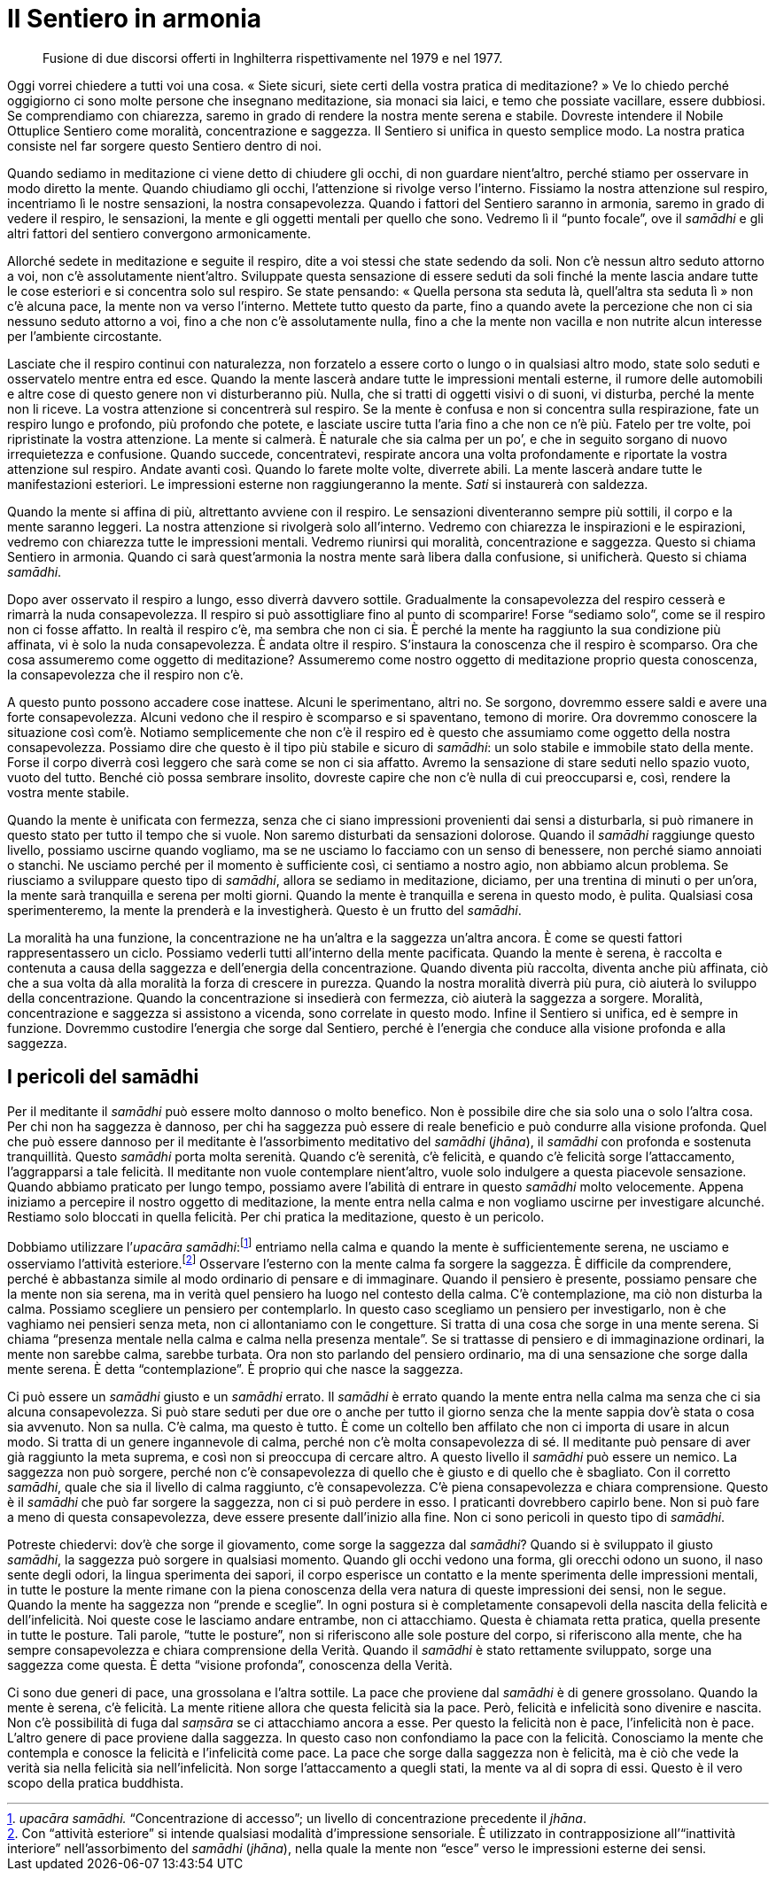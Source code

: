 = Il Sentiero in armonia

____
Fusione di due discorsi offerti in Inghilterra rispettivamente
nel 1979 e nel 1977.
____

Oggi vorrei chiedere a tutti voi una cosa. « Siete sicuri, siete certi
della vostra pratica di meditazione? » Ve lo chiedo perché oggigiorno ci
sono molte persone che insegnano meditazione, sia monaci sia laici, e
temo che possiate vacillare, essere dubbiosi. Se comprendiamo con
chiarezza, saremo in grado di rendere la nostra mente serena e stabile.
Dovreste intendere il Nobile Ottuplice Sentiero come moralità,
concentrazione e saggezza. Il Sentiero si unifica in questo semplice
modo. La nostra pratica consiste nel far sorgere questo Sentiero dentro
di noi.

Quando sediamo in meditazione ci viene detto di chiudere gli occhi, di
non guardare nient’altro, perché stiamo per osservare in modo diretto la
mente. Quando chiudiamo gli occhi, l’attenzione si rivolge verso
l’interno. Fissiamo la nostra attenzione sul respiro, incentriamo lì le
nostre sensazioni, la nostra consapevolezza. Quando i fattori del
Sentiero saranno in armonia, saremo in grado di vedere il respiro, le
sensazioni, la mente e gli oggetti mentali per quello che sono. Vedremo
lì il “punto focale”, ove il _samādhi_ e gli altri fattori del
sentiero convergono armonicamente.

Allorché sedete in meditazione e seguite il respiro, dite a voi stessi
che state sedendo da soli. Non c’è nessun altro seduto attorno a voi,
non c’è assolutamente nient’altro. Sviluppate questa sensazione di
essere seduti da soli finché la mente lascia andare tutte le cose
esteriori e si concentra solo sul respiro. Se state pensando: « Quella
persona sta seduta là, quell’altra sta seduta lì » non c’è alcuna pace,
la mente non va verso l’interno. Mettete tutto questo da parte, fino a
quando avete la percezione che non ci sia nessuno seduto attorno a voi,
fino a che non c’è assolutamente nulla, fino a che la mente non vacilla
e non nutrite alcun interesse per l’ambiente circostante.

Lasciate che il respiro continui con naturalezza, non forzatelo a essere
corto o lungo o in qualsiasi altro modo, state solo seduti e osservatelo
mentre entra ed esce. Quando la mente lascerà andare tutte le
impressioni mentali esterne, il rumore delle automobili e altre cose di
questo genere non vi disturberanno più. Nulla, che si tratti di oggetti
visivi o di suoni, vi disturba, perché la mente non li riceve. La vostra
attenzione si concentrerà sul respiro. Se la mente è confusa e non si
concentra sulla respirazione, fate un respiro lungo e profondo, più
profondo che potete, e lasciate uscire tutta l’aria fino a che non ce
n’è più. Fatelo per tre volte, poi ripristinate la vostra attenzione. La
mente si calmerà. È naturale che sia calma per un po’, e che in seguito
sorgano di nuovo irrequietezza e confusione. Quando succede,
concentratevi, respirate ancora una volta profondamente e riportate la
vostra attenzione sul respiro. Andate avanti così. Quando lo farete
molte volte, diverrete abili. La mente lascerà andare tutte le
manifestazioni esteriori. Le impressioni esterne non raggiungeranno la
mente. _Sati_ si instaurerà con saldezza.

Quando la mente si affina di più, altrettanto avviene con il respiro. Le
sensazioni diventeranno sempre più sottili, il corpo e la mente saranno
leggeri. La nostra attenzione si rivolgerà solo all’interno. Vedremo con
chiarezza le inspirazioni e le espirazioni, vedremo con chiarezza tutte
le impressioni mentali. Vedremo riunirsi qui moralità, concentrazione e
saggezza. Questo si chiama Sentiero in armonia. Quando ci sarà
quest’armonia la nostra mente sarà libera dalla confusione, si
unificherà. Questo si chiama _samādhi_.

Dopo aver osservato il respiro a lungo, esso diverrà davvero sottile.
Gradualmente la consapevolezza del respiro cesserà e rimarrà la nuda
consapevolezza. Il respiro si può assottigliare fino al punto di
scomparire! Forse “sediamo solo”, come se il respiro non ci fosse
affatto. In realtà il respiro c’è, ma sembra che non ci sia. È perché la
mente ha raggiunto la sua condizione più affinata, vi è solo la nuda
consapevolezza. È andata oltre il respiro. S’instaura la conoscenza che
il respiro è scomparso. Ora che cosa assumeremo come oggetto di
meditazione? Assumeremo come nostro oggetto di meditazione proprio
questa conoscenza, la consapevolezza che il respiro non c’è.

A questo punto possono accadere cose inattese. Alcuni le sperimentano,
altri no. Se sorgono, dovremmo essere saldi e avere una forte
consapevolezza. Alcuni vedono che il respiro è scomparso e si
spaventano, temono di morire. Ora dovremmo conoscere la situazione così
com’è. Notiamo semplicemente che non c’è il respiro ed è questo che
assumiamo come oggetto della nostra consapevolezza. Possiamo dire che
questo è il tipo più stabile e sicuro di _samādhi_: un solo stabile e
immobile stato della mente. Forse il corpo diverrà così leggero che sarà
come se non ci sia affatto. Avremo la sensazione di stare seduti nello
spazio vuoto, vuoto del tutto. Benché ciò possa sembrare insolito,
dovreste capire che non c’è nulla di cui preoccuparsi e, così, rendere
la vostra mente stabile.

Quando la mente è unificata con fermezza, senza che ci siano impressioni
provenienti dai sensi a disturbarla, si può rimanere in questo stato per
tutto il tempo che si vuole. Non saremo disturbati da sensazioni
dolorose. Quando il _samādhi_ raggiunge questo livello, possiamo uscirne
quando vogliamo, ma se ne usciamo lo facciamo con un senso di benessere,
non perché siamo annoiati o stanchi. Ne usciamo perché per il momento è
sufficiente così, ci sentiamo a nostro agio, non abbiamo alcun problema.
Se riusciamo a sviluppare questo tipo di _samādhi_, allora se sediamo in
meditazione, diciamo, per una trentina di minuti o per un’ora, la mente
sarà tranquilla e serena per molti giorni. Quando la mente è tranquilla
e serena in questo modo, è pulita. Qualsiasi cosa sperimenteremo, la
mente la prenderà e la investigherà. Questo è un frutto del _samādhi_.

La moralità ha una funzione, la concentrazione ne ha un’altra e la
saggezza un’altra ancora. È come se questi fattori rappresentassero un
ciclo. Possiamo vederli tutti all’interno della mente pacificata. Quando
la mente è serena, è raccolta e contenuta a causa della saggezza e
dell’energia della concentrazione. Quando diventa più raccolta, diventa
anche più affinata, ciò che a sua volta dà alla moralità la forza di
crescere in purezza. Quando la nostra moralità diverrà più pura, ciò
aiuterà lo sviluppo della concentrazione. Quando la concentrazione si
insedierà con fermezza, ciò aiuterà la saggezza a sorgere. Moralità,
concentrazione e saggezza si assistono a vicenda, sono correlate in
questo modo. Infine il Sentiero si unifica, ed è sempre in funzione.
Dovremmo custodire l’energia che sorge dal Sentiero, perché è l’energia
che conduce alla visione profonda e alla saggezza.

== I pericoli del samādhi

Per il meditante il _samādhi_ può essere molto dannoso o molto benefico.
Non è possibile dire che sia solo una o solo l’altra cosa. Per chi non
ha saggezza è dannoso, per chi ha saggezza può essere di reale beneficio
e può condurre alla visione profonda. Quel che può essere dannoso per il
meditante è l’assorbimento meditativo del _samādhi_ (_jhāna_), il
_samādhi_ con profonda e sostenuta tranquillità. Questo _samādhi_ porta
molta serenità. Quando c’è serenità, c’è felicità, e quando c’è felicità
sorge l’attaccamento, l’aggrapparsi a tale felicità. Il meditante non
vuole contemplare nient’altro, vuole solo indulgere a questa piacevole
sensazione. Quando abbiamo praticato per lungo tempo, possiamo avere
l’abilità di entrare in questo _samādhi_ molto velocemente. Appena
iniziamo a percepire il nostro oggetto di meditazione, la mente entra
nella calma e non vogliamo uscirne per investigare alcunché. Restiamo
solo bloccati in quella felicità. Per chi pratica la meditazione, questo
è un pericolo.

Dobbiamo utilizzare l’_upacāra samādhi_:footnote:[_upacāra samādhi._
“Concentrazione di accesso”; un livello di concentrazione precedente
il _jhāna_.] entriamo nella calma e quando la mente è sufficientemente
serena, ne usciamo e osserviamo l’attività esteriore.footnote:[Con
“attività esteriore” si intende qualsiasi modalità d’impressione
sensoriale. È utilizzato in contrapposizione all’“inattività
interiore” nell’assorbimento del _samādhi_ (_jhāna_), nella quale la
mente non “esce” verso le impressioni esterne dei sensi.] Osservare
l’esterno con la mente calma fa sorgere la saggezza. È difficile da
comprendere, perché è abbastanza simile al modo ordinario di pensare e
di immaginare. Quando il pensiero è presente, possiamo pensare che la
mente non sia serena, ma in verità quel pensiero ha luogo nel contesto
della calma. C’è contemplazione, ma ciò non disturba la calma. Possiamo
scegliere un pensiero per contemplarlo. In questo caso scegliamo un
pensiero per investigarlo, non è che vaghiamo nei pensieri senza meta,
non ci allontaniamo con le congetture. Si tratta di una cosa che sorge
in una mente serena. Si chiama “presenza mentale nella calma e calma
nella presenza mentale”. Se si trattasse di pensiero e di immaginazione
ordinari, la mente non sarebbe calma, sarebbe turbata. Ora non sto
parlando del pensiero ordinario, ma di una sensazione che sorge dalla
mente serena. È detta “contemplazione”. È proprio qui che nasce la
saggezza.

Ci può essere un _samādhi_ giusto e un _samādhi_ errato. Il _samādhi_ è
errato quando la mente entra nella calma ma senza che ci sia alcuna
consapevolezza. Si può stare seduti per due ore o anche per tutto il
giorno senza che la mente sappia dov’è stata o cosa sia avvenuto. Non sa
nulla. C’è calma, ma questo è tutto. È come un coltello ben affilato che
non ci importa di usare in alcun modo. Si tratta di un genere
ingannevole di calma, perché non c’è molta consapevolezza di sé. Il
meditante può pensare di aver già raggiunto la meta suprema, e così non
si preoccupa di cercare altro. A questo livello il _samādhi_ può essere
un nemico. La saggezza non può sorgere, perché non c’è consapevolezza di
quello che è giusto e di quello che è sbagliato. Con il corretto
_samādhi_, quale che sia il livello di calma raggiunto, c’è
consapevolezza. C’è piena consapevolezza e chiara comprensione. Questo è
il _samādhi_ che può far sorgere la saggezza, non ci si può perdere in
esso. I praticanti dovrebbero capirlo bene. Non si può fare a meno di
questa consapevolezza, deve essere presente dall’inizio alla fine. Non
ci sono pericoli in questo tipo di _samādhi_.

Potreste chiedervi: dov’è che sorge il giovamento, come sorge la
saggezza dal _samādhi_? Quando si è sviluppato il giusto _samādhi_, la
saggezza può sorgere in qualsiasi momento. Quando gli occhi vedono una
forma, gli orecchi odono un suono, il naso sente degli odori, la lingua
sperimenta dei sapori, il corpo esperisce un contatto e la mente
sperimenta delle impressioni mentali, in tutte le posture la mente
rimane con la piena conoscenza della vera natura di queste impressioni
dei sensi, non le segue. Quando la mente ha saggezza non “prende e
sceglie”. In ogni postura si è completamente consapevoli della nascita
della felicità e dell’infelicità. Noi queste cose le lasciamo andare
entrambe, non ci attacchiamo. Questa è chiamata retta pratica, quella
presente in tutte le posture. Tali parole, “tutte le posture”, non si
riferiscono alle sole posture del corpo, si riferiscono alla mente, che
ha sempre consapevolezza e chiara comprensione della Verità. Quando il
_samādhi_ è stato rettamente sviluppato, sorge una saggezza come questa.
È detta “visione profonda”, conoscenza della Verità.

Ci sono due generi di pace, una grossolana e l’altra sottile. La pace
che proviene dal _samādhi_ è di genere grossolano. Quando la mente è
serena, c’è felicità. La mente ritiene allora che questa felicità sia la
pace. Però, felicità e infelicità sono divenire e nascita. Non c’è
possibilità di fuga dal _saṃsāra_ se ci attacchiamo ancora a esse. Per
questo la felicità non è pace, l’infelicità non è pace. L’altro genere
di pace proviene dalla saggezza. In questo caso non confondiamo la pace
con la felicità. Conosciamo la mente che contempla e conosce la felicità
e l’infelicità come pace. La pace che sorge dalla saggezza non è
felicità, ma è ciò che vede la verità sia nella felicità sia
nell’infelicità. Non sorge l’attaccamento a quegli stati, la mente va al
di sopra di essi. Questo è il vero scopo della pratica buddhista.
